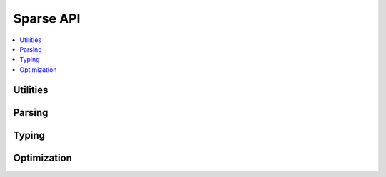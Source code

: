 Sparse API
==========

.. contents::
	:local:
	:depth: 2

Utilities
~~~~~~~~~

.. c:autodoc:: ptrlist.c
.. c:autodoc:: utils.h

Parsing
~~~~~~~

.. c:autodoc:: expression.h

Typing
~~~~~~

.. c:autodoc:: evaluate.h

Optimization
~~~~~~~~~~~~

.. c:autodoc:: simplify.c
